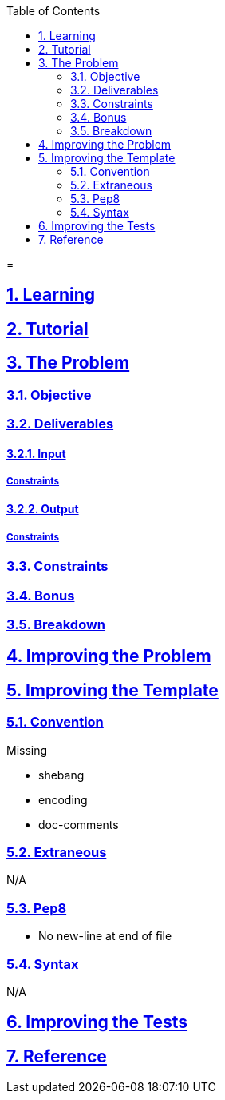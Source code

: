 :author: Jerod Gawne
:email: jerodgawne@gmail.com
:docdate: March 07, 2019
:revdate: {docdatetime}
:src-uri: https://github.com/jerodg/hackerrank

:difficulty:
:time-complexity:
:required-knowledge:
:solution-variability:
:score:
:keywords: python, {required-knowledge}
:summary:

:doctype: article
:sectanchors:
:sectlinks:
:sectnums:
:toc:
:source-highlighter: rouge
:listing-caption: Listing

=
{summary}

== Learning

== Tutorial
// todo: tutorial

== The Problem
// todo: state as agile story
=== Objective
=== Deliverables
==== Input
===== Constraints
==== Output
===== Constraints
=== Constraints
=== Bonus
=== Breakdown

== Improving the Problem
// todo: improving the problem

== Improving the Template
=== Convention
.Missing
* shebang
* encoding
* doc-comments

=== Extraneous
N/A

=== Pep8
* No new-line at end of file

=== Syntax
N/A

== Improving the Tests
// todo: improving the tests

== Reference
